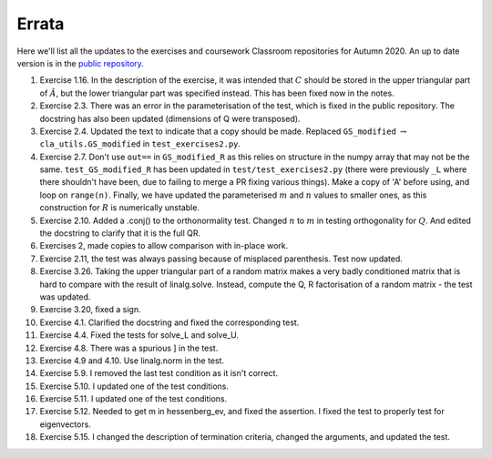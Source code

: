 .. default-role:: math

======
Errata
======

Here we'll list all the updates to the exercises and coursework Classroom
repositories for Autumn 2020. An up to date version is in the
`public repository <https://github.com/comp-lin-alg/comp-lin-alg-course>`_.

#. Exercise 1.16. In the description of the exercise, it was intended
   that `C` should be stored in the upper triangular part of `\hat{A}`,
   but the lower triangular part was specified instead. This has been
   fixed now in the notes.
#. Exercise 2.3. There was an error in the parameterisation of the
   test, which is fixed in the public repository. The docstring has
   also been updated (dimensions of Q were transposed).
#. Exercise 2.4. Updated the text to indicate that a copy should be made.
   Replaced ``GS_modified`` `\to`
   ``cla_utils.GS_modified`` in ``test_exercises2.py``.
#. Exercise 2.7. Don't use ``out==`` in ``GS_modified_R`` as this
   relies on structure in the numpy array that may not be the
   same. ``test_GS_modified_R`` has been updated in
   ``test/test_exercises2.py`` (there were previously ``_L`` where
   there shouldn't have been, due to failing to merge a PR fixing
   various things). Make a copy of 'A' before using, and loop on
   ``range(n)``. Finally, we have updated the parameterised `m` and
   `n` values to smaller ones, as this construction for `R` is
   numerically unstable.
#. Exercise 2.10. Added a .conj() to the orthonormality test. Changed
   `n` to `m` in testing orthogonality for `Q`. And edited the
   docstring to clarify that it is the full QR.
#. Exercises 2, made copies to allow comparison with in-place work.
#. Exercise 2.11, the test was always passing because of misplaced
   parenthesis. Test now updated.
#. Exercise 3.26. Taking the upper triangular part of a random
   matrix makes a very badly conditioned matrix that is hard to
   compare with the result of linalg.solve. Instead, compute the
   Q, R factorisation of a random matrix - the test was updated.
#. Exercise 3.20, fixed a sign.
#. Exercise 4.1. Clarified the docstring and fixed the corresponding test.
#. Exercise 4.4. Fixed the tests for solve_L and solve_U.
#. Exercise 4.8. There was a spurious ] in the test.
#. Exercise 4.9 and 4.10. Use linalg.norm in the test.
#. Exercise 5.9. I removed the last test condition as it isn't correct.
#. Exercise 5.10. I updated one of the test conditions.
#. Exercise 5.11. I updated one of the test conditions.
#. Exercise 5.12. Needed to get m in hessenberg_ev, and fixed the assertion.
   I fixed the test to properly test for eigenvectors.
#. Exercise 5.15. I changed the description of termination criteria, changed
   the arguments, and updated the test.
